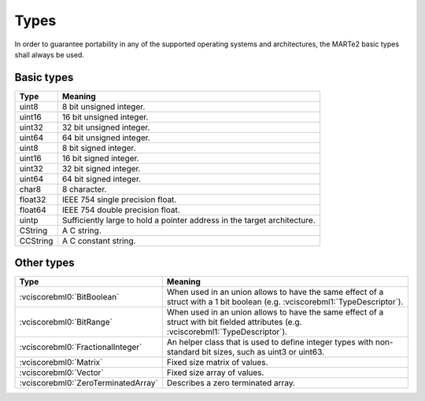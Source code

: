 .. date: 26/03/2018
   author: Andre' Neto
   copyright: Copyright 2017 F4E | European Joint Undertaking for ITER and
   the Development of Fusion Energy ('Fusion for Energy').
   Licensed under the EUPL, Version 1.1 or - as soon they will be approved
   by the European Commission - subsequent versions of the EUPL (the "Licence")
   You may not use this work except in compliance with the Licence.
   You may obtain a copy of the Licence at: http://ec.europa.eu/idabc/eupl
   warning: Unless required by applicable law or agreed to in writing, 
   software distributed under the Licence is distributed on an "AS IS"
   basis, WITHOUT WARRANTIES OR CONDITIONS OF ANY KIND, either express
   or implied. See the Licence permissions and limitations under the Licence.

Types
=====

In order to guarantee portability in any of the supported operating systems and architectures, the MARTe2 basic types shall always be used. 
   
Basic types
-----------

======== =======
Type     Meaning
======== =======
uint8    8 bit unsigned integer.
uint16   16 bit unsigned integer.
uint32   32 bit unsigned integer.
uint64   64 bit unsigned integer.
uint8    8 bit signed integer.
uint16   16 bit signed integer.
uint32   32 bit signed integer.
uint64   64 bit signed integer.
char8    8 character.
float32  IEEE 754 single precision float.
float64  IEEE 754 double precision float.
uintp    Sufficiently large to hold a pointer address in the target architecture.
CString  A C string.
CCString A C constant string.
======== =======

Other types
-----------

=================================== =======
Type                                Meaning
=================================== =======
:vciscorebml0:`BitBoolean`          When used in an union allows to have the same effect of a struct with a 1 bit boolean (e.g. :vciscorebml1:`TypeDescriptor`).
:vciscorebml0:`BitRange`            When used in an union allows to have the same effect of a struct with bit fielded attributes (e.g. :vciscorebml1:`TypeDescriptor`).
:vciscorebml0:`FractionalInteger`   An helper class that is used to define integer types with non-standard bit sizes, such as uint3 or uint63.
:vciscorebml0:`Matrix`              Fixed size matrix of values.
:vciscorebml0:`Vector`              Fixed size array of values.
:vciscorebml0:`ZeroTerminatedArray` Describes a zero terminated array.
=================================== =======


